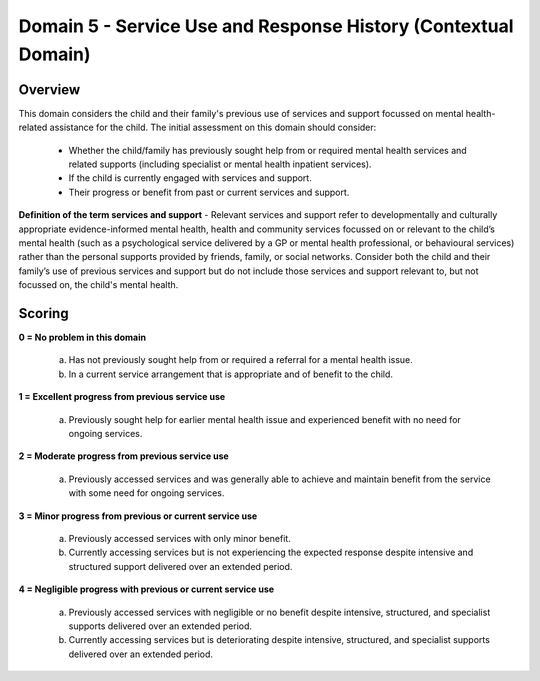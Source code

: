 Domain 5 - Service Use and Response History (Contextual Domain)
=================================================================



Overview
---------

This domain considers the child and their family's previous use of services and support focussed on mental health-related assistance for the child. The initial assessment on this domain should consider:

   * Whether the child/family has previously sought help from or required mental health services and related supports (including specialist or mental health inpatient services).
   * If the child is currently engaged with services and support.
   * Their progress or benefit from past or current services and support.

**Definition of the term services and support** - Relevant services and support refer to developmentally and culturally appropriate evidence-informed mental health, health and community services focussed on or relevant to the child’s mental health (such as a psychological service delivered by a GP or mental health professional, or behavioural services) rather than the personal supports provided by friends, family, or social networks. Consider both the child and their family’s use of previous services and support but do not include those services and support relevant to, but not focussed on, the child's mental health.


Scoring
--------

**0 = No problem in this domain**

   a.	Has not previously sought help from or required a referral for a mental health issue. 

   b.	In a current service arrangement that is appropriate and of benefit to the child.

**1 = Excellent progress from previous service use**

   a.	Previously sought help for earlier mental health issue and experienced benefit with no need for ongoing services.

**2 = Moderate progress from previous service use**

   a.	Previously accessed services and was generally able to achieve and maintain benefit from the service with some need for ongoing services.

**3 = Minor progress from previous or current service use**

   a.	Previously accessed services with only minor benefit.

   b.	Currently accessing services but is not experiencing the expected response despite intensive and structured support delivered over an extended period.

**4 = Negligible progress with previous or current service use**

   a.	Previously accessed services with negligible or no benefit despite intensive, structured, and specialist supports delivered over an extended period.

   b.	Currently accessing services but is deteriorating despite intensive, structured, and specialist supports delivered over an extended period.


